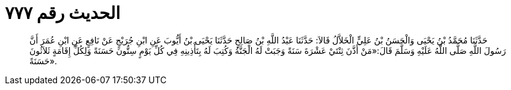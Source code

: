 
= الحديث رقم ٧٧٧

[quote.hadith]
حَدَّثَنَا مُحَمَّدُ بْنُ يَحْيَى وَالْحَسَنُ بْنُ عَلِيٍّ الْخَلاَّلُ قَالاَ: حَدَّثَنَا عَبْدُ اللَّهِ بْنُ صَالِحٍ حَدَّثَنَا يَحْيَى بْنُ أَيُّوبَ عَنِ ابْنِ جُرَيْجٍ عَنْ نَافِعٍ عَنِ ابْنِ عُمَرَ أَنَّ رَسُولَ اللَّهِ صَلَّى اللَّهُ عَلَيْهِ وَسَلَّمَ قَالَ:«مَنْ أَذَّنَ ثِنْتَيْ عَشْرَةَ سَنَةً وَجَبَتْ لَهُ الْجَنَّةُ وَكُتِبَ لَهُ بِتَأْذِينِهِ فِي كُلِّ يَوْمٍ سِتُّونَ حَسَنَةً وَلِكُلِّ إِقَامَةٍ ثَلاَثُونَ حَسَنَةً».